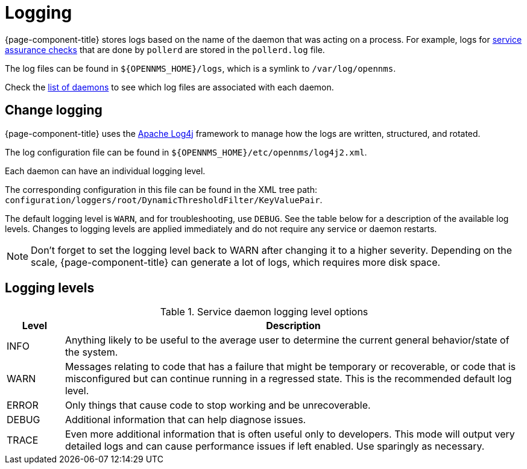 [[ga-logging-introduction]]
= Logging

{page-component-title} stores logs based on the name of the daemon that was acting on a process.
For example, logs for xref:operation:service-assurance/introduction.adoc#ga-service-assurance[service assurance checks] that are done by `pollerd` are stored in the `pollerd.log` file.

The log files can be found in `$\{OPENNMS_HOME}/logs`, which is a symlink to `/var/log/opennms`.

Check the xref:reference:daemons/introduction.adoc[list of daemons] to see which log files are associated with each daemon.

[[ga-change-logging]]
== Change logging

{page-component-title} uses the https://logging.apache.org/log4j/[Apache Log4j] framework to manage how the logs are written, structured, and rotated.

The log configuration file can be found in `$\{OPENNMS_HOME}/etc/opennms/log4j2.xml`.

Each daemon can have an individual logging level.

The corresponding configuration in this file can be found in the XML tree path: `configuration/loggers/root/DynamicThresholdFilter/KeyValuePair`.

The default logging level is `WARN`, and for troubleshooting, use `DEBUG`.
See the table below for a description of the available log levels.
Changes to logging levels are applied immediately and do not require any service or daemon restarts.

NOTE: Don't forget to set the logging level back to WARN after changing it to a higher severity.
Depending on the scale, {page-component-title} can generate a lot of logs, which requires more disk space.

== Logging levels

.Service daemon logging level options
[options="header"]
[cols="1,8"]
|===
| Level
| Description

| INFO
| Anything likely to be useful to the average user to determine the current general behavior/state of the system.

| WARN
| Messages relating to code that has a failure that might be temporary or recoverable, or code that is misconfigured but can continue running in a regressed state.
This is the recommended default log level.

| ERROR
| Only things that cause code to stop working and be unrecoverable.

| DEBUG
| Additional information that can help diagnose issues.

| TRACE
| Even more additional information that is often useful only to developers.
This mode will output very detailed logs and can cause performance issues if left enabled.
Use sparingly as necessary.
|===
